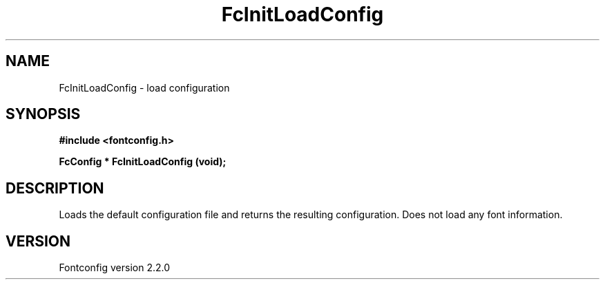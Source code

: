.\" This manpage has been automatically generated by docbook2man 
.\" from a DocBook document.  This tool can be found at:
.\" <http://shell.ipoline.com/~elmert/comp/docbook2X/> 
.\" Please send any bug reports, improvements, comments, patches, 
.\" etc. to Steve Cheng <steve@ggi-project.org>.
.TH "FcInitLoadConfig" "3" "21 April 2003" "" ""

.SH NAME
FcInitLoadConfig \- load configuration
.SH SYNOPSIS
.sp
\fB#include <fontconfig.h>
.sp
FcConfig * FcInitLoadConfig (void\fI\fB);
\fR
.SH "DESCRIPTION"
.PP
Loads the default configuration file and returns the resulting configuration.
Does not load any font information.
.SH "VERSION"
.PP
Fontconfig version 2.2.0
